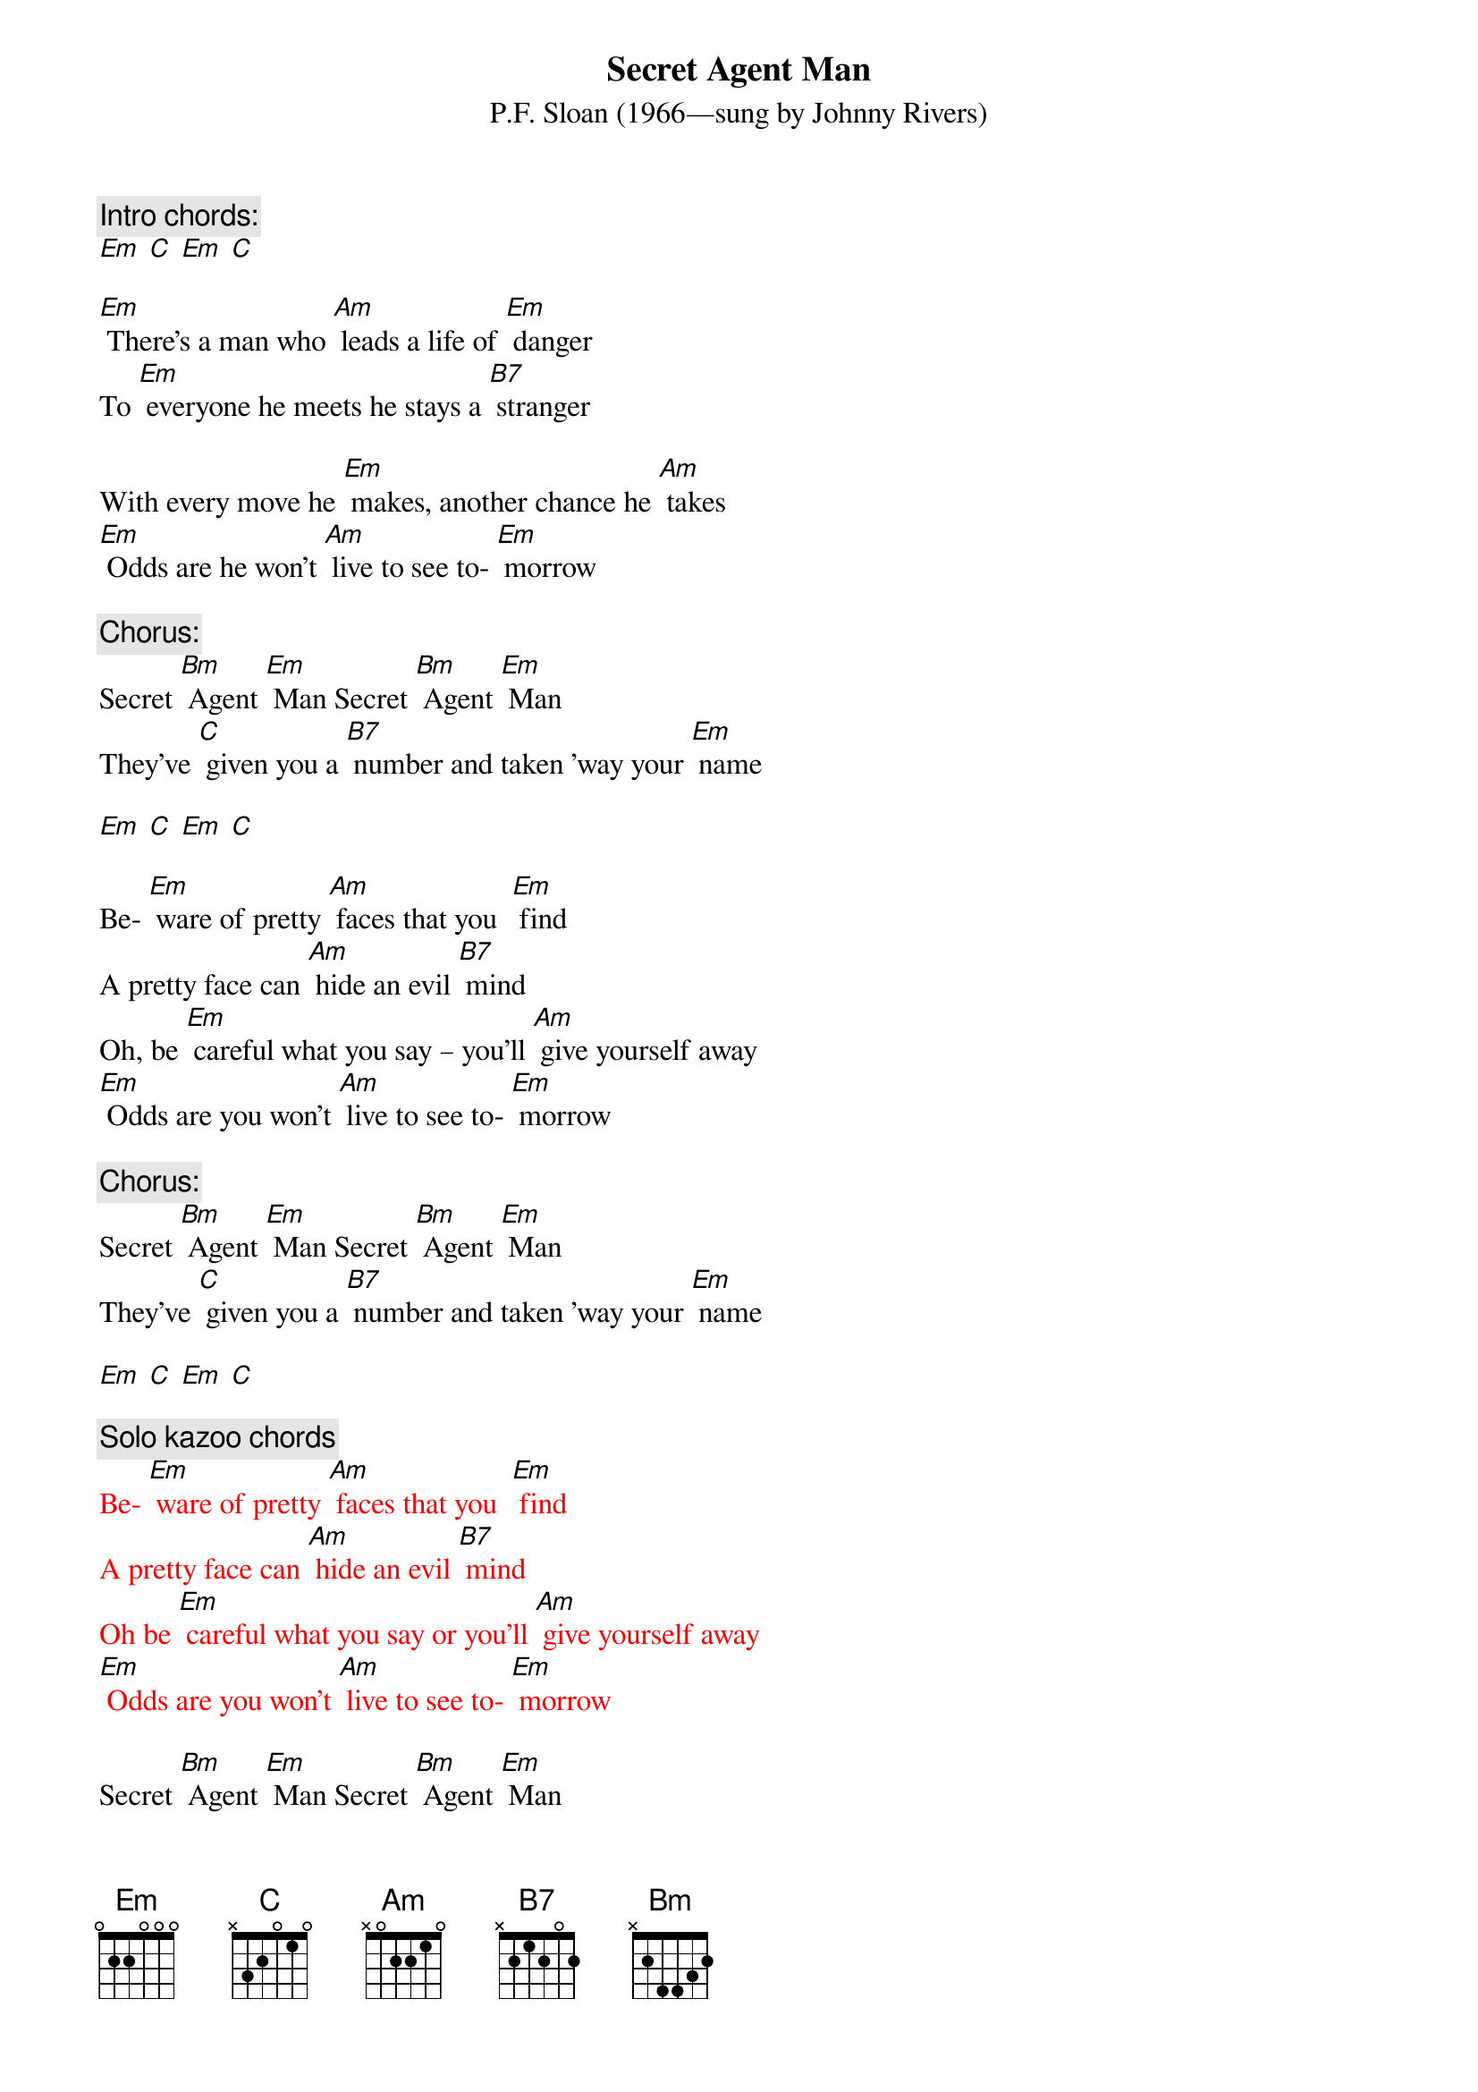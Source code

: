 {t: Secret Agent Man}
{st: P.F. Sloan (1966—sung by Johnny Rivers)}

{c: Intro chords:}
[Em] [C] [Em] [C]

[Em] There's a man who [Am] leads a life of [Em] danger
To [Em] everyone he meets he stays a [B7] stranger

With every move he [Em] makes, another chance he [Am] takes
[Em] Odds are he won't [Am] live to see to- [Em] morrow

{c: Chorus:}
Secret [Bm] Agent [Em] Man Secret [Bm] Agent [Em] Man
They've [C] given you a [B7] number and taken ’way your [Em] name

[Em] [C] [Em] [C]

Be- [Em] ware of pretty [Am] faces that you  [Em] find
A pretty face can [Am] hide an evil [B7] mind
Oh, be [Em] careful what you say – you’ll [Am] give yourself away
[Em] Odds are you won't [Am] live to see to- [Em] morrow

{c: Chorus:}
Secret [Bm] Agent [Em] Man Secret [Bm] Agent [Em] Man
They've [C] given you a [B7] number and taken ’way your [Em] name

[Em] [C] [Em] [C]

{c: Solo kazoo chords}
{textcolour: red}
Be- [Em] ware of pretty [Am] faces that you  [Em] find
A pretty face can [Am] hide an evil [B7] mind
Oh be [Em] careful what you say or you’ll [Am] give yourself away
[Em] Odds are you won't [Am] live to see to- [Em] morrow
{textcolour}

Secret [Bm] Agent [Em] Man Secret [Bm] Agent [Em] Man
They've [C] given you a [B7] number and taken ’way your [Em] name

[Em] Swinging on the [Am] Riviera [Em] one day
And then lying in a [Am] Bombay alley [B7] next day
Oh don’t you [Em] let the wrong words slip while [Am] kissing persuasive lips
[Em] Odds are you won't [Am] live to see to- [Em] morrow

Secret [Bm] Agent [Em] Man Secret [Bm] Agent [Em] Man
They've [C] given you a [B7] number and taken ’way your [Em] name

[Em] [C] [Em] [C]

[Em] [C] [Em] [C]




